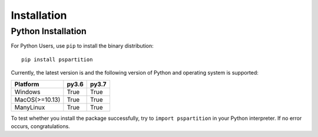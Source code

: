 Installation
============

Python Installation
-------------------

For Python Users, use ``pip`` to install the binary distribution::

    pip install pspartition

Currently, the latest version is |pipversion|_ and the following version of Python and operating system is supported:

.. |pipversion| image:: https://img.shields.io/pypi/v/pspartition.svg
.. _pipversion: https://pypi.org/project/pspartition

============== ===== =====
Platform       py3.6 py3.7
============== ===== =====
Windows        True  True
MacOS(>=10.13) True  True
ManyLinux      True  True
============== ===== =====

To test whether you install the package successfully, try to ``import pspartition`` in your Python interpreter. If no error occurs,
congratulations. 